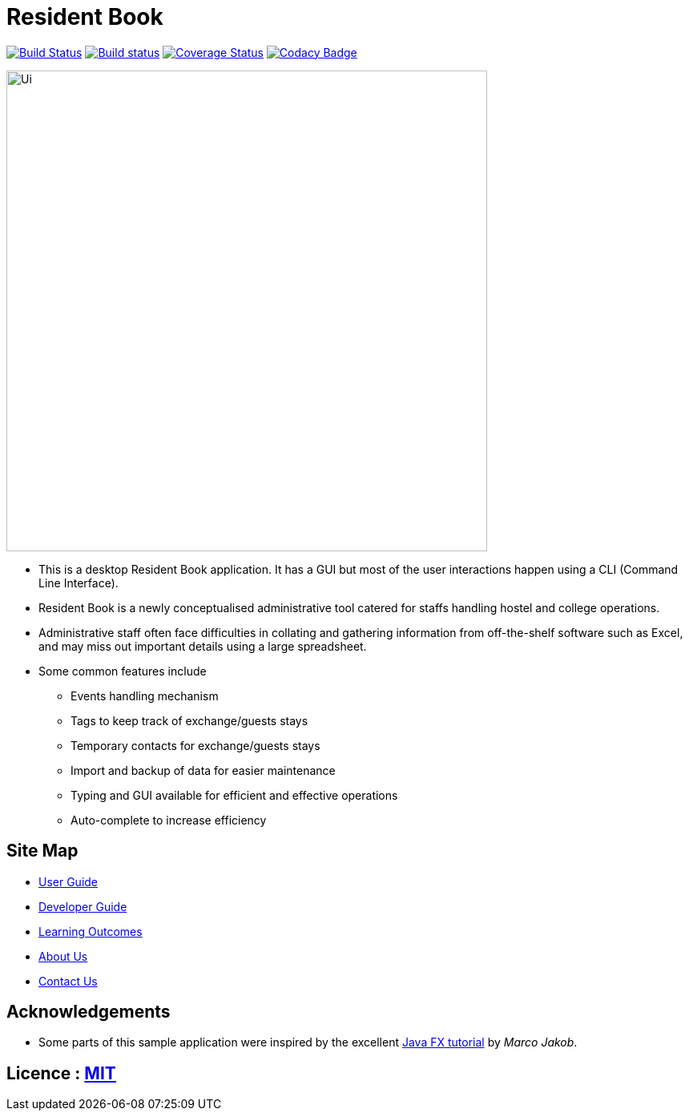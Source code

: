 = Resident Book
ifdef::env-github,env-browser[:relfileprefix: docs/]
ifdef::env-github,env-browser[:outfilesuffix: .adoc]

https://travis-ci.org/CS2103AUG2017-F09-B1/main[image:https://travis-ci.org/CS2103AUG2017-F09-B1/main.svg?branch=master[Build Status]]
https://ci.appveyor.com/project/CS2103AUG2017-F09-B1/main[image:https://ci.appveyor.com/api/projects/status/0n4qfceq2tujddy7/branch/master?svg=true[Build status]]
https://coveralls.io/github/CS2103AUG2017-F09-B1/main?branch=master[image:https://coveralls.io/repos/github/CS2103AUG2017-F09-B1/main/badge.svg?branch=master[Coverage Status]]
https://www.codacy.com/app/Haozhe321/main?utm_source=github.com&amp;utm_medium=referral&amp;utm_content=CS2103AUG2017-F09-B1/main&amp;utm_campaign=Badge_Grade[image:https://api.codacy.com/project/badge/Grade/626b9cc0538e40dba82ab88838923926[Codacy Badge]]

ifdef::env-github[]
image::docs/images/Ui.png[width="600"]
endif::[]

ifndef::env-github[]
image::images/Ui.png[width="600"]
endif::[]

* This is a desktop Resident Book application. It has a GUI but most of the user interactions happen using a CLI (Command Line Interface).
* Resident Book is a newly conceptualised administrative tool catered for staffs handling hostel and college operations.
* Administrative staff often face difficulties in collating and gathering information from off-the-shelf software such as Excel, and may miss out important details using a large spreadsheet.
* Some common features include
** Events handling mechanism
** Tags to keep track of exchange/guests stays
** Temporary contacts for exchange/guests stays
** Import and backup of data for easier maintenance
** Typing and GUI available for efficient and effective operations
** Auto-complete to increase efficiency

== Site Map

* <<UserGuide#, User Guide>>
* <<DeveloperGuide#, Developer Guide>>
* <<LearningOutcomes#, Learning Outcomes>>
* <<AboutUs#, About Us>>
* <<ContactUs#, Contact Us>>

== Acknowledgements

* Some parts of this sample application were inspired by the excellent http://code.makery.ch/library/javafx-8-tutorial/[Java FX tutorial] by
_Marco Jakob_.

== Licence : link:LICENSE[MIT]
